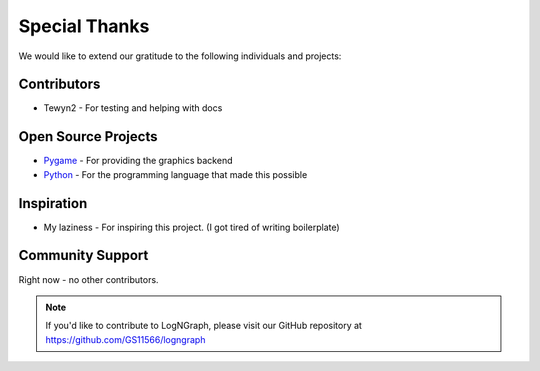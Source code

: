 Special Thanks
==============

We would like to extend our gratitude to the following individuals and projects:

Contributors
------------

- Tewyn2 - For testing and helping with docs

Open Source Projects
--------------------

- `Pygame <https://www.pygame.org>`_ - For providing the graphics backend
- `Python <https://www.python.org>`_ - For the programming language that made this possible

Inspiration
-----------

- My laziness - For inspiring this project. (I got tired of writing boilerplate)

Community Support
-----------------

Right now - no other contributors.

.. note::
   If you'd like to contribute to LogNGraph, please visit our GitHub repository at https://github.com/GS11566/logngraph